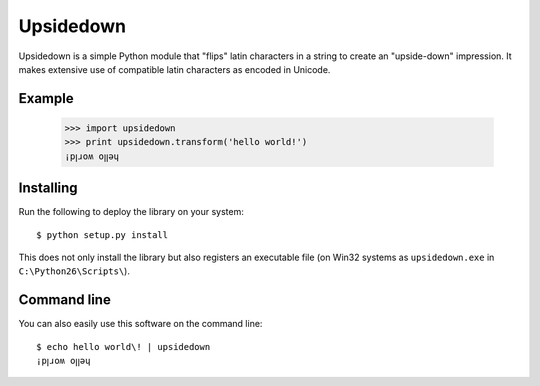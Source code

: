 ==========
Upsidedown
==========

Upsidedown is a simple Python module that "flips" latin characters in a
string to create an "upside-down" impression. It makes extensive use of 
compatible latin characters as encoded in Unicode.

Example
=======

    >>> import upsidedown
    >>> print upsidedown.transform('hello world!')
    ¡pꞁɹoʍ oꞁꞁǝɥ

Installing
==========

Run the following to deploy the library on your system::

    $ python setup.py install

This does not only install the library but also registers an executable file
(on Win32 systems as ``upsidedown.exe`` in ``C:\Python26\Scripts\``).

Command line
============

You can also easily use this software on the command line::

    $ echo hello world\! | upsidedown
    ¡pꞁɹoʍ oꞁꞁǝɥ



